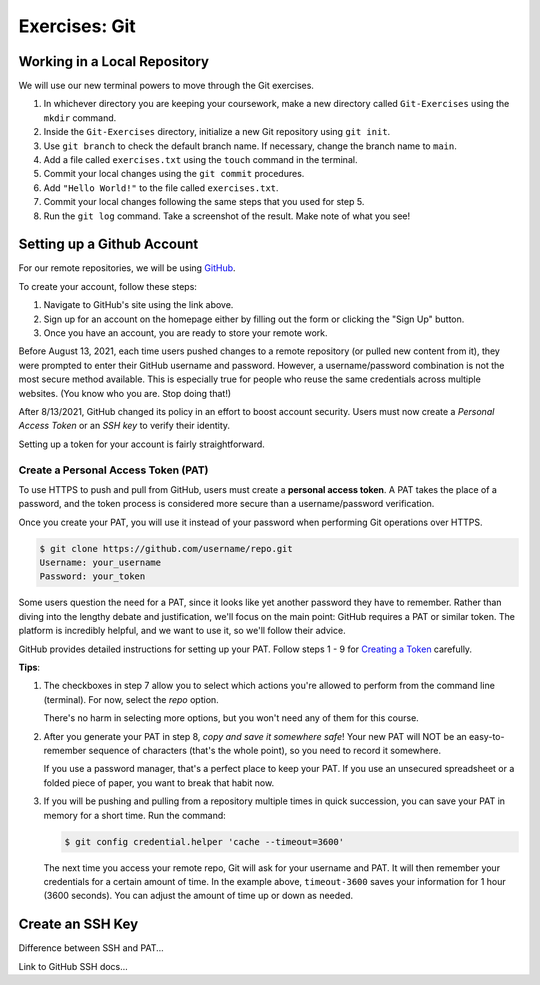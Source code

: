 Exercises: Git
==============

Working in a Local Repository
-----------------------------

We will use our new terminal powers to move through the Git exercises.

#. In whichever directory you are keeping your coursework, make a new directory called ``Git-Exercises`` using the ``mkdir`` command. 
#. Inside the ``Git-Exercises`` directory, initialize a new Git repository using ``git init``.
#. Use ``git branch`` to check the default branch name. If necessary, change the
   branch name to ``main``.
#. Add a file called ``exercises.txt`` using the ``touch`` command in the terminal.
#. Commit your local changes using the ``git commit`` procedures.
#. Add ``"Hello World!"`` to the file called ``exercises.txt``.
#. Commit your local changes following the same steps that you used for step 5.
#. Run the ``git log`` command. Take a screenshot of the result. Make note of
   what you see!

Setting up a Github Account
---------------------------

For our remote repositories, we will be using `GitHub <https://github.com/>`__. 

To create your account, follow these steps:

#. Navigate to GitHub's site using the link above.
#. Sign up for an account on the homepage either by filling out the form or clicking the "Sign Up" button.
#. Once you have an account, you are ready to store your remote work.

Before August 13, 2021, each time users pushed changes to a remote repository
(or pulled new content from it), they were prompted to enter their GitHub
username and password. However, a username/password combination is not the most
secure method available. This is especially true for people who reuse the same
credentials across multiple websites. (You know who you are. Stop doing that!)

After 8/13/2021, GitHub changed its policy in an effort to boost account
security. Users must now create a *Personal Access Token* or an *SSH key* to
verify their identity.

Setting up a token for your account is fairly straightforward.

Create a Personal Access Token (PAT)
^^^^^^^^^^^^^^^^^^^^^^^^^^^^^^^^^^^^

.. index:: personal access token

To use HTTPS to push and pull from GitHub, users must create a
**personal access token**. A PAT takes the place of a password, and the token
process is considered more secure than a username/password verification.

Once you create your PAT, you will use it instead of your password when
performing Git operations over HTTPS.

.. sourcecode:: bash

   $ git clone https://github.com/username/repo.git
   Username: your_username
   Password: your_token

Some users question the need for a PAT, since it looks like yet another
password they have to remember. Rather than diving into the lengthy debate and
justification, we'll focus on the main point: GitHub requires a PAT or similar
token. The platform is incredibly helpful, and we want to use it, so we'll
follow their advice.

GitHub provides detailed instructions for setting up your PAT. Follow steps
1 - 9 for `Creating a Token <https://docs.github.com/en/github/authenticating-to-github/keeping-your-account-and-data-secure/creating-a-personal-access-token#creating-a-token>`__
carefully.

**Tips**:

#. The checkboxes in step 7 allow you to select which actions you're allowed
   to perform from the command line (terminal). For now, select the *repo*
   option.

   There's no harm in selecting more options, but you won't need any of them
   for this course.
#. After you generate your PAT in step 8, *copy and save it somewhere safe*!
   Your new PAT will NOT be an easy-to-remember sequence of characters (that's
   the whole point), so you need to record it somewhere.

   If you use a password manager, that's a perfect place to keep your PAT.
   If you use an unsecured spreadsheet or a folded piece of paper, you want to
   break that habit now.
#. If you will be pushing and pulling from a repository multiple times in
   quick succession, you can save your PAT in memory for a short time. Run the
   command:

   .. sourcecode:: bash

      $ git config credential.helper 'cache --timeout=3600'

   The next time you access your remote repo, Git will ask for your username
   and PAT. It will then remember your credentials for a certain amount of
   time. In the example above, ``timeout-3600`` saves your information for 1
   hour (3600 seconds). You can adjust the amount of time up or down as needed.

Create an SSH Key
-----------------

Difference between SSH and PAT...

Link to GitHub SSH docs...
